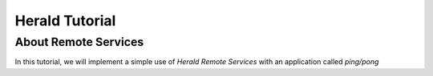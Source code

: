 ===============
Herald Tutorial
===============

---------------------
About Remote Services
---------------------


In this tutorial, we will implement a simple use of *Herald Remote Services* with
an application called *ping/pong*
